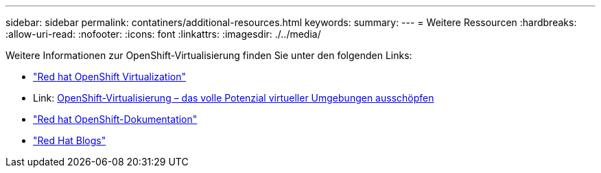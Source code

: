---
sidebar: sidebar 
permalink: contatiners/additional-resources.html 
keywords:  
summary:  
---
= Weitere Ressourcen
:hardbreaks:
:allow-uri-read: 
:nofooter: 
:icons: font
:linkattrs: 
:imagesdir: ./../media/


[role="lead"]
Weitere Informationen zur OpenShift-Virtualisierung finden Sie unter den folgenden Links:

* link:https://www.redhat.com/en/technologies/cloud-computing/openshift/virtualization["Red hat OpenShift Virtualization"]
* Link: https://www.redhat.com/en/blog/openshift-virtualization-unleashing-the-power-of-cloud-native-virtual-environments[OpenShift-Virtualisierung – das volle Potenzial virtueller Umgebungen ausschöpfen]
* link:https://docs.openshift.com/container-platform/4.15/virt/about_virt/about-virt.html["Red hat OpenShift-Dokumentation"]
* link:https://www.redhat.com/en/blog/products["Red Hat Blogs"]

